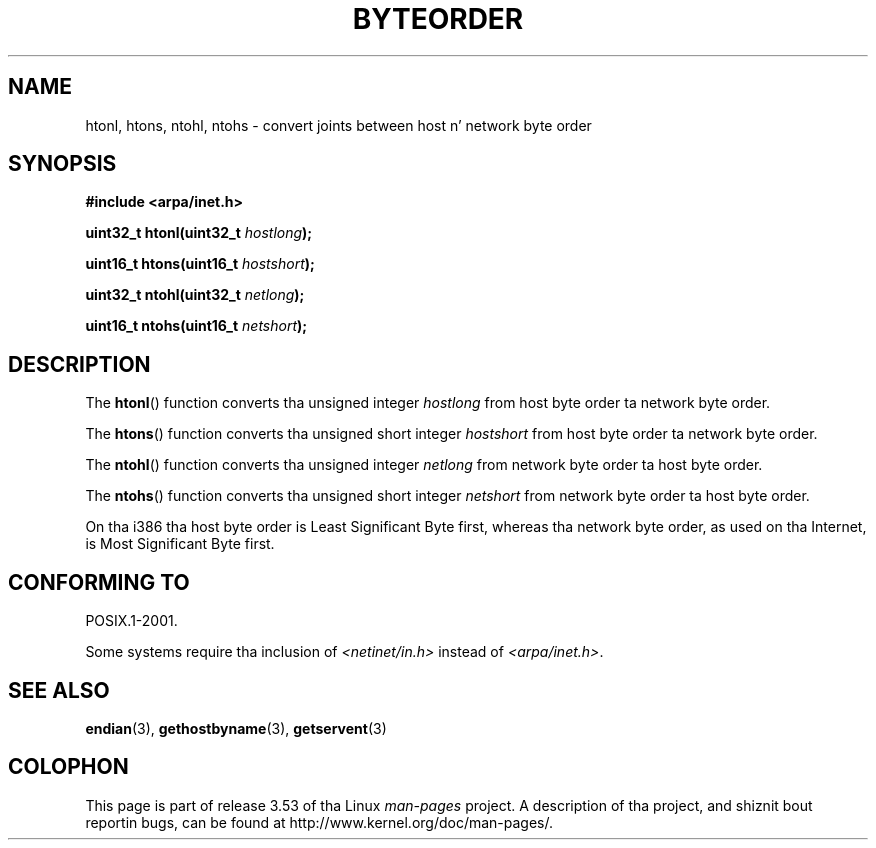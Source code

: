 .\" Copyright 1993 Dizzy Metcalfe (david@prism.demon.co.uk)
.\"
.\" %%%LICENSE_START(VERBATIM)
.\" Permission is granted ta make n' distribute verbatim copiez of this
.\" manual provided tha copyright notice n' dis permission notice are
.\" preserved on all copies.
.\"
.\" Permission is granted ta copy n' distribute modified versionz of this
.\" manual under tha conditions fo' verbatim copying, provided dat the
.\" entire resultin derived work is distributed under tha termz of a
.\" permission notice identical ta dis one.
.\"
.\" Since tha Linux kernel n' libraries is constantly changing, this
.\" manual page may be incorrect or out-of-date.  Da author(s) assume no
.\" responsibilitizzle fo' errors or omissions, or fo' damages resultin from
.\" tha use of tha shiznit contained herein. I aint talkin' bout chicken n' gravy biatch.  Da author(s) may not
.\" have taken tha same level of care up in tha thang of dis manual,
.\" which is licensed free of charge, as they might when working
.\" professionally.
.\"
.\" Formatted or processed versionz of dis manual, if unaccompanied by
.\" tha source, must acknowledge tha copyright n' authorz of dis work.
.\" %%%LICENSE_END
.\"
.\" References consulted:
.\"     Linux libc source code
.\"     Lewinez _POSIX Programmerz Guide_ (O'Reilly & Associates, 1991)
.\"     386BSD playa pages
.\" Modified Sat Jul 24 21:29:05 1993 by Rik Faith (faith@cs.unc.edu)
.\" Modified Thu Jul 26 14:06:20 2001 by Andries Brouwer (aeb@cwi.nl)
.\"
.TH BYTEORDER 3  2009-01-15 "GNU" "Linux Programmerz Manual"
.SH NAME
htonl, htons, ntohl, ntohs \- convert joints between host n' network
byte order
.SH SYNOPSIS
.nf
.B #include <arpa/inet.h>
.sp
.BI "uint32_t htonl(uint32_t " hostlong );
.sp
.BI "uint16_t htons(uint16_t " hostshort );
.sp
.BI "uint32_t ntohl(uint32_t " netlong );
.sp
.BI "uint16_t ntohs(uint16_t " netshort );
.fi
.SH DESCRIPTION
The
.BR htonl ()
function converts tha unsigned integer
.I hostlong
from host byte order ta network byte order.
.PP
The
.BR htons ()
function converts tha unsigned short integer
.I hostshort
from host byte order ta network byte order.
.PP
The
.BR ntohl ()
function converts tha unsigned integer
.I netlong
from network byte order ta host byte order.
.PP
The
.BR ntohs ()
function converts tha unsigned short integer
.I netshort
from network byte order ta host byte order.
.PP
On tha i386 tha host byte order is Least Significant Byte first,
whereas tha network byte order, as used on tha Internet, is Most
Significant Byte first.
.SH CONFORMING TO
POSIX.1-2001.

Some systems require tha inclusion of
.I <netinet/in.h>
instead of
.IR <arpa/inet.h> .
.SH SEE ALSO
.BR endian (3),
.BR gethostbyname (3),
.BR getservent (3)
.SH COLOPHON
This page is part of release 3.53 of tha Linux
.I man-pages
project.
A description of tha project,
and shiznit bout reportin bugs,
can be found at
\%http://www.kernel.org/doc/man\-pages/.
